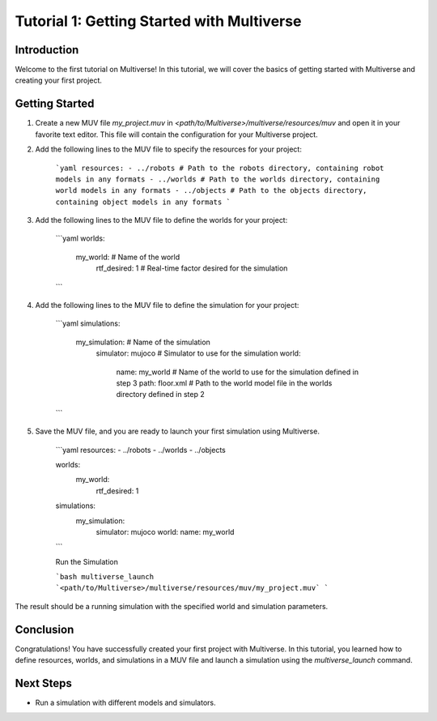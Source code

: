 .. _tutorial_1:

Tutorial 1: Getting Started with Multiverse
===========================================

Introduction
------------

Welcome to the first tutorial on Multiverse! In this tutorial, we will cover the basics of getting started with Multiverse and creating your first project.

Getting Started
---------------

1. Create a new MUV file `my_project.muv` in `<path/to/Multiverse>/multiverse/resources/muv` and open it in your favorite text editor. This file will contain the configuration for your Multiverse project.

2. Add the following lines to the MUV file to specify the resources for your project:

    ```yaml
    resources: 
    - ../robots # Path to the robots directory, containing robot models in any formats
    - ../worlds # Path to the worlds directory, containing world models in any formats
    - ../objects # Path to the objects directory, containing object models in any formats
    ```

3. Add the following lines to the MUV file to define the worlds for your project:

    ```yaml
    worlds:
        my_world: # Name of the world
            rtf_desired: 1 # Real-time factor desired for the simulation
    ```

4. Add the following lines to the MUV file to define the simulation for your project:

    ```yaml
    simulations:
        my_simulation: # Name of the simulation
            simulator: mujoco # Simulator to use for the simulation
            world:
                name: my_world # Name of the world to use for the simulation defined in step 3
                path: floor.xml # Path to the world model file in the worlds directory defined in step 2
    ```

5. Save the MUV file, and you are ready to launch your first simulation using Multiverse.

    ```yaml
    resources:
    - ../robots
    - ../worlds
    - ../objects

    worlds:
        my_world:
            rtf_desired: 1

    simulations:
        my_simulation:
            simulator: mujoco
            world:
            name: my_world
    ```
    
    Run the Simulation

    ```bash
    multiverse_launch  `<path/to/Multiverse>/multiverse/resources/muv/my_project.muv`
    ```

The result should be a running simulation with the specified world and simulation parameters.

.. image:: _static/images/tutorials/tutorial_1_1.png
   :width: 1200

Conclusion
----------

Congratulations! You have successfully created your first project with Multiverse. In this tutorial, you learned how to define resources, worlds, and simulations in a MUV file and launch a simulation using the `multiverse_launch` command.

Next Steps
----------

- Run a simulation with different models and simulators.
